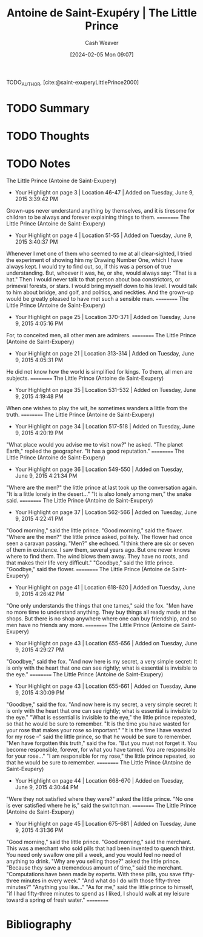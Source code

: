 :PROPERTIES:
:ROAM_REFS: [cite:@saint-exuperyLittlePrince2000]
:ID:       a83c34da-e718-477c-a8c0-5de6a2f788f1
:LAST_MODIFIED: [2024-02-15 Thu 16:46]
:END:
#+title: Antoine de Saint-Exupéry | The Little Prince
#+hugo_custom_front_matter: :slug "a83c34da-e718-477c-a8c0-5de6a2f788f1"
#+author: Cash Weaver
#+date: [2024-02-05 Mon 09:07]
#+filetags: :hastodo:reference:

TODO_AUTHOR, [cite:@saint-exuperyLittlePrince2000]

* TODO Summary
* TODO Thoughts
* TODO Notes
The Little Prince (Antoine de Saint-Exupery)
- Your Highlight on page 3 | Location 46-47 | Added on Tuesday, June 9, 2015 3:39:42 PM

Grown-ups never understand anything by themselves, and it is tiresome for children to be always and forever explaining things to them.
==========
﻿The Little Prince (Antoine de Saint-Exupery)
- Your Highlight on page 4 | Location 51-55 | Added on Tuesday, June 9, 2015 3:40:37 PM

Whenever I met one of them who seemed to me at all clear-sighted, I tried the experiment of showing him my Drawing Number One, which I have always kept. I would try to find out, so, if this was a person of true understanding. But, whoever it was, he, or she, would always say: "That is a hat." Then I would never talk to that person about boa constrictors, or primeval forests, or stars. I would bring myself down to his level. I would talk to him about bridge, and golf, and politics, and neckties. And the grown-up would be greatly pleased to have met such a sensible man.
==========
﻿The Little Prince (Antoine de Saint-Exupery)
- Your Highlight on page 25 | Location 370-371 | Added on Tuesday, June 9, 2015 4:05:16 PM

For, to conceited men, all other men are admirers.
==========
﻿The Little Prince (Antoine de Saint-Exupery)
- Your Highlight on page 21 | Location 313-314 | Added on Tuesday, June 9, 2015 4:05:31 PM

He did not know how the world is simplified for kings. To them, all men are subjects.
==========
﻿The Little Prince (Antoine de Saint-Exupery)
- Your Highlight on page 35 | Location 531-532 | Added on Tuesday, June 9, 2015 4:19:48 PM

When one wishes to play the wit, he sometimes wanders a little from the truth.
==========
﻿The Little Prince (Antoine de Saint-Exupery)
- Your Highlight on page 34 | Location 517-518 | Added on Tuesday, June 9, 2015 4:20:19 PM

"What place would you advise me to visit now?" he asked. "The planet Earth," replied the geographer. "It has a good reputation."
==========
﻿The Little Prince (Antoine de Saint-Exupery)
- Your Highlight on page 36 | Location 549-550 | Added on Tuesday, June 9, 2015 4:21:34 PM

"Where are the men?" the little prince at last took up the conversation again. "It is a little lonely in the desert..." "It is also lonely among men," the snake said.
==========
﻿The Little Prince (Antoine de Saint-Exupery)
- Your Highlight on page 37 | Location 562-566 | Added on Tuesday, June 9, 2015 4:22:41 PM

"Good morning," said the little prince. "Good morning," said the flower. "Where are the men?" the little prince asked, politely. The flower had once seen a caravan passing. "Men?" she echoed. "I think there are six or seven of them in existence. I saw them, several years ago. But one never knows where to find them. The wind blows them away. They have no roots, and that makes their life very difficult." "Goodbye," said the little prince. "Goodbye," said the flower.
==========
﻿The Little Prince (Antoine de Saint-Exupery)
- Your Highlight on page 41 | Location 618-620 | Added on Tuesday, June 9, 2015 4:26:42 PM

"One only understands the things that one tames," said the fox. "Men have no more time to understand anything. They buy things all ready made at the shops. But there is no shop anywhere where one can buy friendship, and so men have no friends any more.
==========
﻿The Little Prince (Antoine de Saint-Exupery)
- Your Highlight on page 43 | Location 655-656 | Added on Tuesday, June 9, 2015 4:29:27 PM

"Goodbye," said the fox. "And now here is my secret, a very simple secret: It is only with the heart that one can see rightly; what is essential is invisible to the eye."
==========
﻿The Little Prince (Antoine de Saint-Exupery)
- Your Highlight on page 43 | Location 655-661 | Added on Tuesday, June 9, 2015 4:30:09 PM

"Goodbye," said the fox. "And now here is my secret, a very simple secret: It is only with the heart that one can see rightly; what is essential is invisible to the eye." "What is essential is invisible to the eye," the little prince repeated, so that he would be sure to remember. "It is the time you have wasted for your rose that makes your rose so important." "It is the time I have wasted for my rose --" said the little prince, so that he would be sure to remember. "Men have forgotten this truth," said the fox. "But you must not forget it. You become responsible, forever, for what you have tamed. You are responsible for your rose..." "I am responsible for my rose," the little prince repeated, so that he would be sure to remember.
==========
﻿The Little Prince (Antoine de Saint-Exupery)
- Your Highlight on page 44 | Location 668-670 | Added on Tuesday, June 9, 2015 4:30:44 PM

"Were they not satisfied where they were?" asked the little prince. "No one is ever satisfied where he is," said the switchman.
==========
﻿The Little Prince (Antoine de Saint-Exupery)
- Your Highlight on page 45 | Location 675-681 | Added on Tuesday, June 9, 2015 4:31:36 PM

"Good morning," said the little prince. "Good morning," said the merchant. This was a merchant who sold pills that had been invented to quench thirst. You need only swallow one pill a week, and you would feel no need of anything to drink. "Why are you selling those?" asked the little prince. "Because they save a tremendous amount of time," said the merchant. "Computations have been made by experts. With these pills, you save fifty-three minutes in every week." "And what do I do with those fifty-three minutes?" "Anything you like..." "As for me," said the little prince to himself, "if I had fifty-three minutes to spend as I liked, I should walk at my leisure toward a spring of fresh water."
==========
* Bibliography
#+print_bibliography:
* TODO [#2] Flashcards :noexport:
